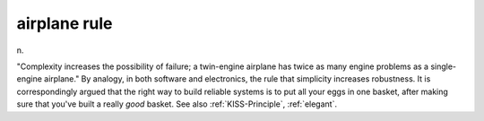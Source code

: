 .. _airplane-rule:

============================================================
airplane rule
============================================================

n\.

"Complexity increases the possibility of failure; a twin-engine airplane has twice as many engine problems as a single-engine airplane."
By analogy, in both software and electronics, the rule that simplicity increases robustness.
It is correspondingly argued that the right way to build reliable systems is to put all your eggs in one basket, after making sure that you've built a really *good* basket.
See also :ref:`KISS-Principle`\, :ref:`elegant`\.

